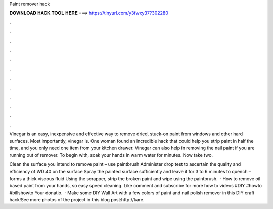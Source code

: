 Paint remover hack



𝐃𝐎𝐖𝐍𝐋𝐎𝐀𝐃 𝐇𝐀𝐂𝐊 𝐓𝐎𝐎𝐋 𝐇𝐄𝐑𝐄 ===> https://tinyurl.com/y3fwxy37?302280



.



.



.



.



.



.



.



.



.



.



.



.

Vinegar is an easy, inexpensive and effective way to remove dried, stuck-on paint from windows and other hard surfaces. Most importantly, vinegar is. One woman found an incredible hack that could help you strip paint in half the time, and you only need one item from your kitchen drawer. Vinegar can also help in removing the nail paint if you are running out of remover. To begin with, soak your hands in warm water for minutes. Now take two.

Clean the surface you intend to remove paint – use paintbrush Administer drop test to ascertain the quality and efficiency of WD 40 on the surface Spray the painted surface sufficiently and leave it for 3 to 6 minutes to quench – forms a thick viscous fluid Using the scrapper, strip the broken paint and wipe using the paintbrush.  · How to remove oil based paint from your hands, so easy speed cleaning. Like comment and subscribe for more how to videos #DIY #howto #billshowto Your donatio.  · Make some DIY Wall Art with a few colors of paint and nail polish remover in this DIY craft hack!See more photos of the project in this blog post:http://kare.
